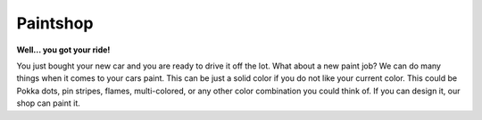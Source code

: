 Paintshop
=========

**Well… you got your ride!**

You just bought your new car and you are ready to 
drive it off the lot.  What about a new paint job? We can do many things when it
comes to your cars paint.  This can be just a solid color if you do not like 
your current color.  This could be Pokka dots, pin stripes, flames, 
multi-colored, or any other color combination you could think of.  If you can 
design it, our shop can paint it.  